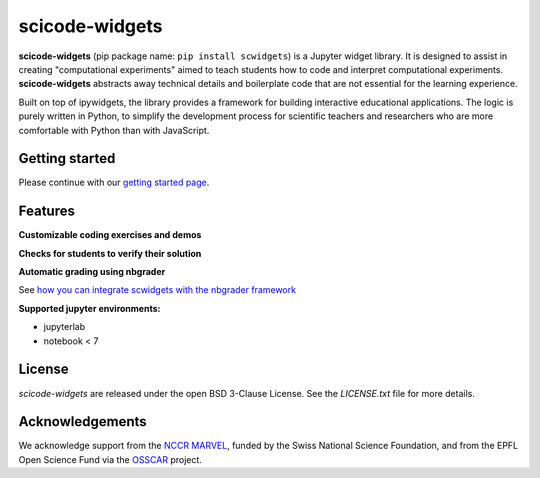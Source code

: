scicode-widgets
===============

.. marker-package-description

**scicode-widgets** (pip package name: ``pip install scwidgets``) is a Jupyter widget library.
It is designed to assist in creating "computational experiments" aimed to teach students how to code and interpret computational experiments.
**scicode-widgets** abstracts away technical details and boilerplate code that are not essential for the learning experience. 

Built on top of ipywidgets, the library provides a framework for building interactive educational applications.
The logic is purely written in Python, to simplify the development process for scientific teachers and researchers who are more comfortable with Python than with JavaScript. 


Getting started
---------------

Please continue with our `getting started page <https://scicode-widgets.readthedocs.io/en/latest/getting_started.html>`_.


Features
--------

**Customizable coding exercises and demos**

.. image:: https://raw.githubusercontent.com/osscar-org/scicode-widgets/assets/assets/exercises.gif
   :alt: Customizable coding exercises and demos 

**Checks for students to verify their solution**

.. image:: https://raw.githubusercontent.com/osscar-org/scicode-widgets/assets/assets/checks.gif
   :alt: Checks for students to verify their solution

**Automatic grading using nbgrader**

See `how you can integrate scwidgets with the nbgrader framework <https://scicode-widgets.readthedocs.io/en/latest/nbgrader.html>`_

**Supported jupyter environments:**

* jupyterlab
* notebook < 7

License
-------

`scicode-widgets` are released under the open BSD 3-Clause License.
See the `LICENSE.txt` file for more details.

Acknowledgements
----------------

We acknowledge support from the `NCCR MARVEL <https://www.nccr-marvel.ch/>`_, funded by the Swiss National Science Foundation, and from the EPFL Open Science Fund via the `OSSCAR <https://www.osscar.org>`_ project.
